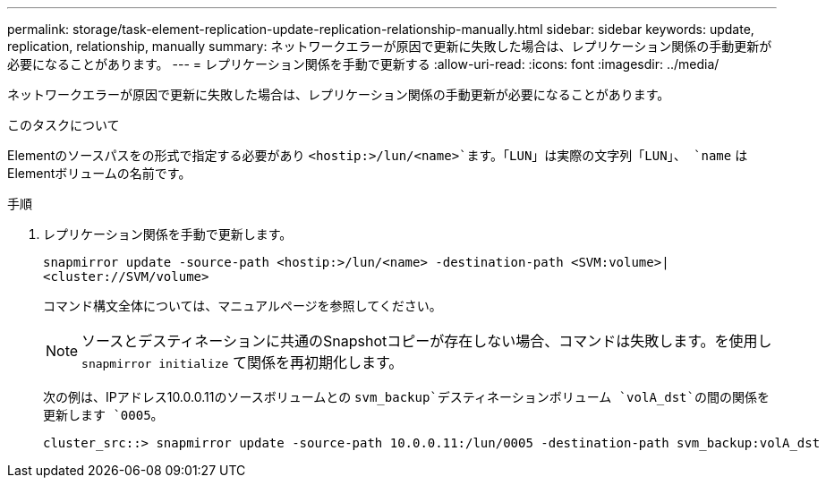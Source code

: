 ---
permalink: storage/task-element-replication-update-replication-relationship-manually.html 
sidebar: sidebar 
keywords: update, replication, relationship, manually 
summary: ネットワークエラーが原因で更新に失敗した場合は、レプリケーション関係の手動更新が必要になることがあります。 
---
= レプリケーション関係を手動で更新する
:allow-uri-read: 
:icons: font
:imagesdir: ../media/


[role="lead"]
ネットワークエラーが原因で更新に失敗した場合は、レプリケーション関係の手動更新が必要になることがあります。

.このタスクについて
Elementのソースパスをの形式で指定する必要があり `<hostip:>/lun/<name>`ます。「LUN」は実際の文字列「LUN」、 `name` はElementボリュームの名前です。

.手順
. レプリケーション関係を手動で更新します。
+
`snapmirror update -source-path <hostip:>/lun/<name> -destination-path <SVM:volume>|<cluster://SVM/volume>`

+
コマンド構文全体については、マニュアルページを参照してください。

+
[NOTE]
====
ソースとデスティネーションに共通のSnapshotコピーが存在しない場合、コマンドは失敗します。を使用し `snapmirror initialize` て関係を再初期化します。

====
+
次の例は、IPアドレス10.0.0.11のソースボリュームとの `svm_backup`デスティネーションボリューム `volA_dst`の間の関係を更新します `0005`。

+
[listing]
----
cluster_src::> snapmirror update -source-path 10.0.0.11:/lun/0005 -destination-path svm_backup:volA_dst
----

